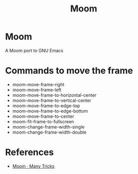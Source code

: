 #+TITLE: Moom

* Moom
A Moom port to GNU Emacs

* Commands to move the frame

- moom-move-frame-right
- moom-move-frame-left
- moom-move-frame-to-horizontal-center
- moom-move-frame-to-vertical-center
- moom-move-frame-to-edge-top
- moom-move-frame-to-edge-bottom
- moom-move-frame-to-center
- moom-fit-frame-to-fullscreen
- moom-change-frame-width-single
- moom-change-frame-width-double 

* References
  - [[https://manytricks.com/moom/][Moom · Many Tricks]]

